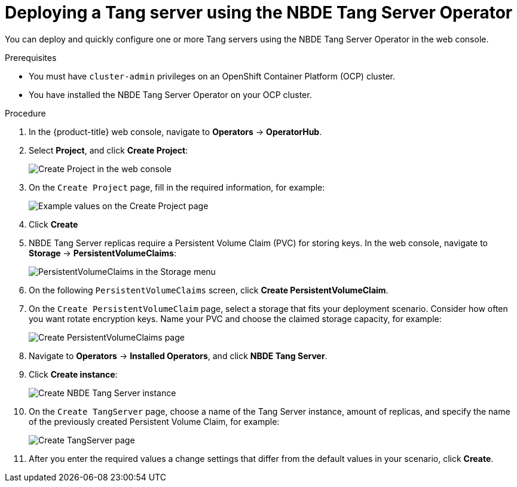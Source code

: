 // Module included in the following assemblies:
//
// * security/nbde_tang_server_operator/nbde-tang-server-operator-configuring-managing.adoc

:_content-type: PROCEDURE
[id="deploying-nbde-tang-server_{context}"]
= Deploying a Tang server using the NBDE Tang Server Operator

You can deploy and quickly configure one or more Tang servers using the NBDE Tang Server Operator in the web console.

.Prerequisites

* You must have `cluster-admin` privileges on an OpenShift Container Platform (OCP) cluster.
* You have installed the NBDE Tang Server Operator on your OCP cluster.

.Procedure

. In the {product-title} web console, navigate to *Operators* -> *OperatorHub*.
. Select *Project*, and click *Create Project*:
+
image::nbde-tang-server-operator-07-create-project.png[Create Project in the web console]
. On the `Create Project` page, fill in the required information, for example:
+
image::nbde-tang-server-operator-09-project-values.png[Example values on the Create Project page]
. Click *Create*
. NBDE Tang Server replicas require a Persistent Volume Claim (PVC) for storing keys. In the web console, navigate to *Storage* -> *PersistentVolumeClaims*:
+
image::nbde-tang-server-operator-11-pvc.png[PersistentVolumeClaims in the Storage menu]
. On the following `PersistentVolumeClaims` screen, click *Create PersistentVolumeClaim*.
. On the `Create PersistentVolumeClaim` page, select a storage that fits your deployment scenario. Consider how often you want rotate encryption keys. Name your PVC and choose the claimed storage capacity, for example:
+
image::nbde-tang-server-operator-13-create-pvc.png[Create PersistentVolumeClaims page]
. Navigate to *Operators* -> *Installed Operators*, and click *NBDE Tang Server*.
. Click *Create instance*:
+
image::nbde-tang-server-operator-15-create-instance.png[Create NBDE Tang Server instance]
. On the `Create TangServer` page, choose a name of the Tang Server instance, amount of replicas, and specify the name of the previously created Persistent Volume Claim, for example:
+
image::nbde-tang-server-operator-17-create-tangserver.png[Create TangServer page]
. After you enter the required values a change settings that differ from the default values in your scenario, click *Create*.

